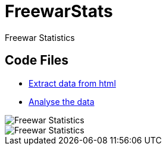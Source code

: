 = FreewarStats
Freewar Statistics

== Code Files
* https://github.com/KasparJohannesSchneider/FreewarStats/blob/main/main.py[Extract data from html]
* https://github.com/KasparJohannesSchneider/FreewarStats/blob/main/analysis.ipynb[Analyse the data]

image::https://raw.githubusercontent.com/KasparJohannesSchneider/FreewarStats/main/FreewarStatistics.svg[Freewar Statistics]
image::https://raw.githubusercontent.com/KasparJohannesSchneider/FreewarStats/main/FreewarStatistics_years.svg[Freewar Statistics]

